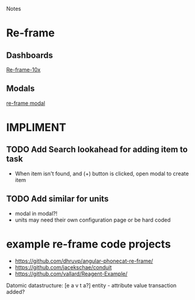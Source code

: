 Notes 

* Re-frame
** Dashboards
[[https://github.com/Day8/re-frame-10x][Re-frame-10x]]
** Modals
[[https://github.com/benhowell/re-frame-modal][re-frame modal]]

* IMPLIMENT
** TODO Add Search lookahead for adding item to task
- When item isn't found, and (+) button is clicked, open modal to create item
** TODO Add similar for units 
- modal in modal?!
- units may need their own configuration page or be hard coded

* example re-frame code projects
- https://github.com/dhruvp/angular-phonecat-re-frame/
- https://github.com/jacekschae/conduit
- https://github.com/vallard/Reagent-Example/



Datomic datastructure:
[e a v t a?]
entity - 
attribute 
value
transaction
added?

